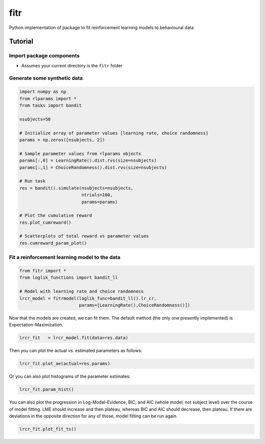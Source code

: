 fitr |Build status| |Documentation Status| |Code Coverage|
==========================================

Python implementation of package to fit reinforcement learning models to
behavioural data

Tutorial
--------

Import package components
~~~~~~~~~~~~~~~~~~~~~~~~~

-  Assumes your current directory is the ``fitr`` folder

Generate some synthetic data
~~~~~~~~~~~~~~~~~~~~~~~~~~~~

.. code:: python

    import numpy as np
    from rlparams import *
    from tasks import bandit

    nsubjects=50

    # Initialize array of parameter values [learning rate, choice randomness]
    params = np.zeros([nsubjects, 2])

    # Sample parameter values from rlparams objects
    params[:,0] = LearningRate().dist.rvs(size=nsubjects)
    params[:,1] = ChoiceRandomness().dist.rvs(size=nsubjects)

    # Run task
    res = bandit().simulate(nsubjects=nsubjects,
                            ntrials=100,
                            params=params)

    # Plot the cumulative reward
    res.plot_cumreward()

    # Scatterplots of total reward vs parameter values
    res.cumreward_param_plot()

Fit a reinforcement learning model to the data
~~~~~~~~~~~~~~~~~~~~~~~~~~~~~~~~~~~~~~~~~~~~~~

.. code:: python

    from fitr import *
    from loglik_functions import bandit_ll

    # Model with learning rate and choice randomness
    lrcr_model = fitrmodel(loglik_func=bandit_ll().lr_cr,
                           params=[LearningRate(),ChoiceRandomness()])

Now that the models are created, we can fit them. The default method
(the only one presently implemented) is Expectation-Maximization.

.. code:: python

    lrcr_fit   = lrcr_model.fit(data=res.data)

Then you can plot the actual vs. estimated parameters as follows:

.. code:: python

    lrcr_fit.plot_ae(actual=res.params)

Or you can also plot histograms of the parameter estimates:

.. code:: python

    lrcr_fit.param_hist()

You can also plot the progression in Log-Model-Evidence, BIC, and AIC
(whole model, not subject level) over the course of model fitting. LME
should increase and then plateau, whereas BIC and AIC should decrease,
then plateau. If there are deviations in the opposite direction for any
of those, model fitting can be run again.

.. code:: python

    lrcr_fit.plot_fit_ts()

.. |Build status| image:: https://travis-ci.org/ComputationalPsychiatry/fitr.svg?branch=master
   :target: https://travis-ci.org/ComputationalPsychiatry/fitr
.. |Documentation Status| image:: https://readthedocs.com/projects/computationalpsychiatry-fitr/badge/?version=latest
   :target: https://computationalpsychiatry-fitr.readthedocs-hosted.com/en/latest/?badge=latest
.. |Code Coverage| image:: https://codecov.io/gh/ComputationalPsychiatry/fitr/branch/master/graphs/badge.svg
   :target: https://codecov.io/gh/ComputationalPsychiatry/fitr/branch/master